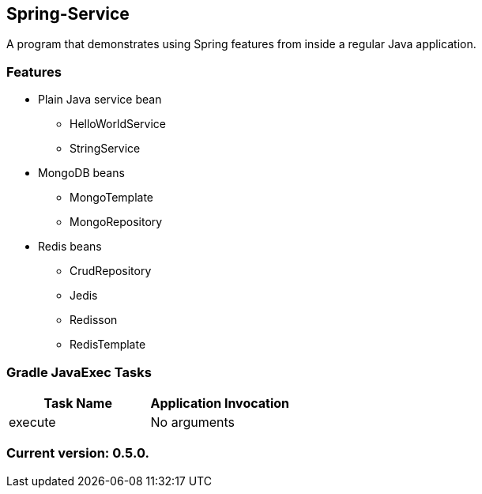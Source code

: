 Spring-Service
--------------

A program that demonstrates using Spring features from inside a regular Java application.

Features
~~~~~~~~

* Plain Java service bean
  - HelloWorldService
  - StringService
* MongoDB beans
  - MongoTemplate
  - MongoRepository
* Redis beans
  - CrudRepository
  - Jedis
  - Redisson
  - RedisTemplate

Gradle JavaExec Tasks
~~~~~~~~~~~~~~~~~~~~~

[options="header"]
|=======================
|Task Name              |Application Invocation
|execute                |No arguments
|=======================

Current version: 0.5.0.
~~~~~~~~~~~~~~~~~~~~~~~
